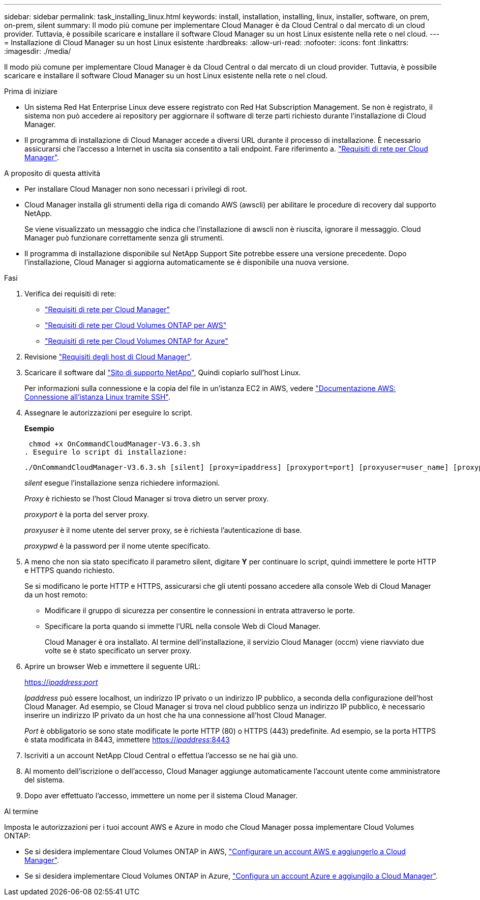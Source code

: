 ---
sidebar: sidebar 
permalink: task_installing_linux.html 
keywords: install, installation, installing, linux, installer, software, on prem, on-prem, silent 
summary: Il modo più comune per implementare Cloud Manager è da Cloud Central o dal mercato di un cloud provider. Tuttavia, è possibile scaricare e installare il software Cloud Manager su un host Linux esistente nella rete o nel cloud. 
---
= Installazione di Cloud Manager su un host Linux esistente
:hardbreaks:
:allow-uri-read: 
:nofooter: 
:icons: font
:linkattrs: 
:imagesdir: ./media/


[role="lead"]
Il modo più comune per implementare Cloud Manager è da Cloud Central o dal mercato di un cloud provider. Tuttavia, è possibile scaricare e installare il software Cloud Manager su un host Linux esistente nella rete o nel cloud.

.Prima di iniziare
* Un sistema Red Hat Enterprise Linux deve essere registrato con Red Hat Subscription Management. Se non è registrato, il sistema non può accedere ai repository per aggiornare il software di terze parti richiesto durante l'installazione di Cloud Manager.
* Il programma di installazione di Cloud Manager accede a diversi URL durante il processo di installazione. È necessario assicurarsi che l'accesso a Internet in uscita sia consentito a tali endpoint. Fare riferimento a. link:reference_networking_cloud_manager.html["Requisiti di rete per Cloud Manager"].


.A proposito di questa attività
* Per installare Cloud Manager non sono necessari i privilegi di root.
* Cloud Manager installa gli strumenti della riga di comando AWS (awscli) per abilitare le procedure di recovery dal supporto NetApp.
+
Se viene visualizzato un messaggio che indica che l'installazione di awscli non è riuscita, ignorare il messaggio. Cloud Manager può funzionare correttamente senza gli strumenti.

* Il programma di installazione disponibile sul NetApp Support Site potrebbe essere una versione precedente. Dopo l'installazione, Cloud Manager si aggiorna automaticamente se è disponibile una nuova versione.


.Fasi
. Verifica dei requisiti di rete:
+
** link:reference_networking_cloud_manager.html["Requisiti di rete per Cloud Manager"]
** link:reference_networking_aws.html["Requisiti di rete per Cloud Volumes ONTAP per AWS"]
** link:reference_networking_azure.html["Requisiti di rete per Cloud Volumes ONTAP for Azure"]


. Revisione link:reference_cloud_mgr_reqs.html["Requisiti degli host di Cloud Manager"].
. Scaricare il software dal http://mysupport.netapp.com/NOW/cgi-bin/software["Sito di supporto NetApp"^], Quindi copiarlo sull'host Linux.
+
Per informazioni sulla connessione e la copia del file in un'istanza EC2 in AWS, vedere http://docs.aws.amazon.com/AWSEC2/latest/UserGuide/AccessingInstancesLinux.html["Documentazione AWS: Connessione all'istanza Linux tramite SSH"^].

. Assegnare le autorizzazioni per eseguire lo script.
+
*Esempio*

+
 chmod +x OnCommandCloudManager-V3.6.3.sh
. Eseguire lo script di installazione:
+
 ./OnCommandCloudManager-V3.6.3.sh [silent] [proxy=ipaddress] [proxyport=port] [proxyuser=user_name] [proxypwd=password]
+
_silent_ esegue l'installazione senza richiedere informazioni.

+
_Proxy_ è richiesto se l'host Cloud Manager si trova dietro un server proxy.

+
_proxyport_ è la porta del server proxy.

+
_proxyuser_ è il nome utente del server proxy, se è richiesta l'autenticazione di base.

+
_proxypwd_ è la password per il nome utente specificato.

. A meno che non sia stato specificato il parametro silent, digitare *Y* per continuare lo script, quindi immettere le porte HTTP e HTTPS quando richiesto.
+
Se si modificano le porte HTTP e HTTPS, assicurarsi che gli utenti possano accedere alla console Web di Cloud Manager da un host remoto:

+
** Modificare il gruppo di sicurezza per consentire le connessioni in entrata attraverso le porte.
** Specificare la porta quando si immette l'URL nella console Web di Cloud Manager.
+
Cloud Manager è ora installato. Al termine dell'installazione, il servizio Cloud Manager (occm) viene riavviato due volte se è stato specificato un server proxy.



. Aprire un browser Web e immettere il seguente URL:
+
https://_ipaddress_:__port__[]

+
_Ipaddress_ può essere localhost, un indirizzo IP privato o un indirizzo IP pubblico, a seconda della configurazione dell'host Cloud Manager. Ad esempio, se Cloud Manager si trova nel cloud pubblico senza un indirizzo IP pubblico, è necessario inserire un indirizzo IP privato da un host che ha una connessione all'host Cloud Manager.

+
_Port_ è obbligatorio se sono state modificate le porte HTTP (80) o HTTPS (443) predefinite. Ad esempio, se la porta HTTPS è stata modificata in 8443, immettere https://_ipaddress_:8443[]

. Iscriviti a un account NetApp Cloud Central o effettua l'accesso se ne hai già uno.
. Al momento dell'iscrizione o dell'accesso, Cloud Manager aggiunge automaticamente l'account utente come amministratore del sistema.
. Dopo aver effettuato l'accesso, immettere un nome per il sistema Cloud Manager.


.Al termine
Imposta le autorizzazioni per i tuoi account AWS e Azure in modo che Cloud Manager possa implementare Cloud Volumes ONTAP:

* Se si desidera implementare Cloud Volumes ONTAP in AWS, link:task_adding_cloud_accounts.html["Configurare un account AWS e aggiungerlo a Cloud Manager"].
* Se si desidera implementare Cloud Volumes ONTAP in Azure, link:task_adding_cloud_accounts.html#setting-up-and-adding-azure-accounts-to-cloud-manager["Configura un account Azure e aggiungilo a Cloud Manager"].


